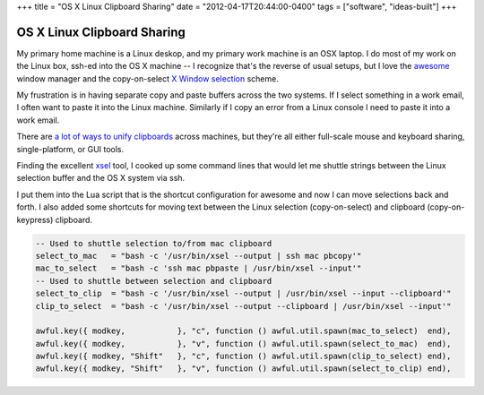 +++
title = "OS X Linux Clipboard Sharing"
date = "2012-04-17T20:44:00-0400"
tags = ["software", "ideas-built"]
+++

OS X Linux Clipboard Sharing
============================

My primary home machine is a Linux deskop, and my primary work machine is an OSX
laptop.  I do most of my work on the Linux box, ssh-ed into the OS X machine
-- I recognize that's the reverse of usual setups, but I love the
awesome_ window manager and the copy-on-select `X Window selection`_ scheme.

My frustration is in having separate copy and paste buffers across the two
systems.  If I select something in a work email, I often want to paste it into
the Linux machine.  Similarly if I copy an error from a Linux console I need to
paste it into a work email.

There are `a lot of ways to unify clipboards`_ across machines, but they're all
either full-scale mouse and keyboard sharing, single-platform, or GUI tools.

Finding the excellent xsel_ tool, I cooked up some command lines that would let
me shuttle strings between the Linux selection buffer and the OS X system via
ssh.

I put them into the Lua script that is the shortcut configuration for awesome
and now I can move selections back and forth.  I also added some shortcuts for
moving text between the Linux selection (copy-on-select) and clipboard
(copy-on-keypress) clipboard.

.. code:: lua

    -- Used to shuttle selection to/from mac clipboard
    select_to_mac   = "bash -c '/usr/bin/xsel --output | ssh mac pbcopy'"
    mac_to_select   = "bash -c 'ssh mac pbpaste | /usr/bin/xsel --input'"
    -- Used to shuttle between selection and clipboard
    select_to_clip  = "bash -c '/usr/bin/xsel --output | /usr/bin/xsel --input --clipboard'"
    clip_to_select  = "bash -c '/usr/bin/xsel --output --clipboard | /usr/bin/xsel --input'"

    awful.key({ modkey,           }, "c", function () awful.util.spawn(mac_to_select)  end),
    awful.key({ modkey,           }, "v", function () awful.util.spawn(select_to_mac)  end),
    awful.key({ modkey, "Shift"   }, "c", function () awful.util.spawn(clip_to_select) end),
    awful.key({ modkey, "Shift"   }, "v", function () awful.util.spawn(select_to_clip) end),

.. _awesome: http://awesome.naquadah.org/
.. _X Window selection: https://en.wikipedia.org/wiki/X_Window_selection
.. _a lot of ways to unify clipboards: http://gigaom.com/collaboration/7-ways-to-a-unified-clipboard/
.. _xsel: http://www.kfish.org/software/xsel/

.. raw:: html

    <script type="text/javascript" src="https://ry4an.org/unblog/static/syntaxhighlighter/shCore.js"></script>
    <script type="text/javascript" src="https://ry4an.org/unblog/static/syntaxhighlighter/shBrushLua.js"></script>
    <link type="text/css" rel="stylesheet" href="https://ry4an.org/unblog/static/syntaxhighlighter/shCoreDefault.css"/>
    <script type="text/javascript">SyntaxHighlighter.defaults.toolbar=false; SyntaxHighlighter.all();</script>

.. tags: software,ideas-built

